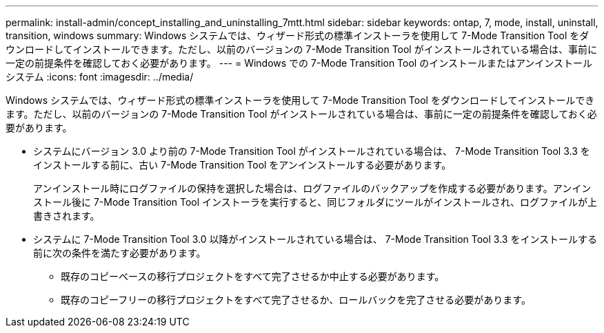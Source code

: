 ---
permalink: install-admin/concept_installing_and_uninstalling_7mtt.html 
sidebar: sidebar 
keywords: ontap, 7, mode, install, uninstall, transition, windows 
summary: Windows システムでは、ウィザード形式の標準インストーラを使用して 7-Mode Transition Tool をダウンロードしてインストールできます。ただし、以前のバージョンの 7-Mode Transition Tool がインストールされている場合は、事前に一定の前提条件を確認しておく必要があります。 
---
= Windows での 7-Mode Transition Tool のインストールまたはアンインストール システム
:icons: font
:imagesdir: ../media/


[role="lead"]
Windows システムでは、ウィザード形式の標準インストーラを使用して 7-Mode Transition Tool をダウンロードしてインストールできます。ただし、以前のバージョンの 7-Mode Transition Tool がインストールされている場合は、事前に一定の前提条件を確認しておく必要があります。

* システムにバージョン 3.0 より前の 7-Mode Transition Tool がインストールされている場合は、 7-Mode Transition Tool 3.3 をインストールする前に、古い 7-Mode Transition Tool をアンインストールする必要があります。
+
アンインストール時にログファイルの保持を選択した場合は、ログファイルのバックアップを作成する必要があります。アンインストール後に 7-Mode Transition Tool インストーラを実行すると、同じフォルダにツールがインストールされ、ログファイルが上書きされます。

* システムに 7-Mode Transition Tool 3.0 以降がインストールされている場合は、 7-Mode Transition Tool 3.3 をインストールする前に次の条件を満たす必要があります。
+
** 既存のコピーベースの移行プロジェクトをすべて完了させるか中止する必要があります。
** 既存のコピーフリーの移行プロジェクトをすべて完了させるか、ロールバックを完了させる必要があります。



